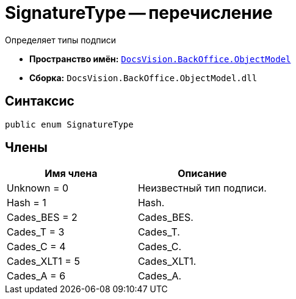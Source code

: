 = SignatureType -- перечисление

Определяет типы подписи

* *Пространство имён:* `xref:api/DocsVision/Platform/ObjectModel/ObjectModel_NS.adoc[DocsVision.BackOffice.ObjectModel]`
* *Сборка:* `DocsVision.BackOffice.ObjectModel.dll`

[[SignatureType_EN__section_g4j_x41_npb]]
== Синтаксис

[source,csharp]
----
public enum SignatureType
----

[[SignatureType_EN__section_h4j_x41_npb]]
== Члены

[cols=",",options="header"]
|===
|Имя члена |Описание
|Unknown = 0 |Неизвестный тип подписи.
|Hash = 1 |Hash.
|Cades_BES = 2 |Cades_BES.
|Cades_T = 3 |Cades_T.
|Cades_C = 4 |Cades_C.
|Cades_XLT1 = 5 |Cades_XLT1.
|Cades_A = 6 |Cades_A.
|===
